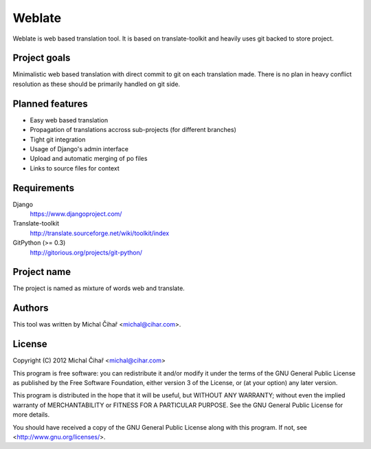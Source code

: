 Weblate
=======

Weblate is web based translation tool. It is based on translate-toolkit and
heavily uses git backed to store project.

Project goals
-------------

Minimalistic web based translation with direct commit to git on each
translation made. There is no plan in heavy conflict resolution as these
should be primarily handled on git side.

Planned features
----------------

* Easy web based translation
* Propagation of translations accross sub-projects (for different branches)
* Tight git integration
* Usage of Django's admin interface
* Upload and automatic merging of po files
* Links to source files for context

Requirements
------------

Django
    https://www.djangoproject.com/
Translate-toolkit
    http://translate.sourceforge.net/wiki/toolkit/index
GitPython (>= 0.3)
    http://gitorious.org/projects/git-python/

Project name
------------

The project is named as mixture of words web and translate.

Authors
-------

This tool was written by Michal Čihař <michal@cihar.com>.

License
-------

Copyright (C) 2012 Michal Čihař <michal@cihar.com>

This program is free software: you can redistribute it and/or modify it under
the terms of the GNU General Public License as published by the Free Software
Foundation, either version 3 of the License, or (at your option) any later
version.

This program is distributed in the hope that it will be useful, but WITHOUT ANY
WARRANTY; without even the implied warranty of MERCHANTABILITY or FITNESS FOR A
PARTICULAR PURPOSE. See the GNU General Public License for more details.

You should have received a copy of the GNU General Public License along with
this program. If not, see <http://www.gnu.org/licenses/>.
